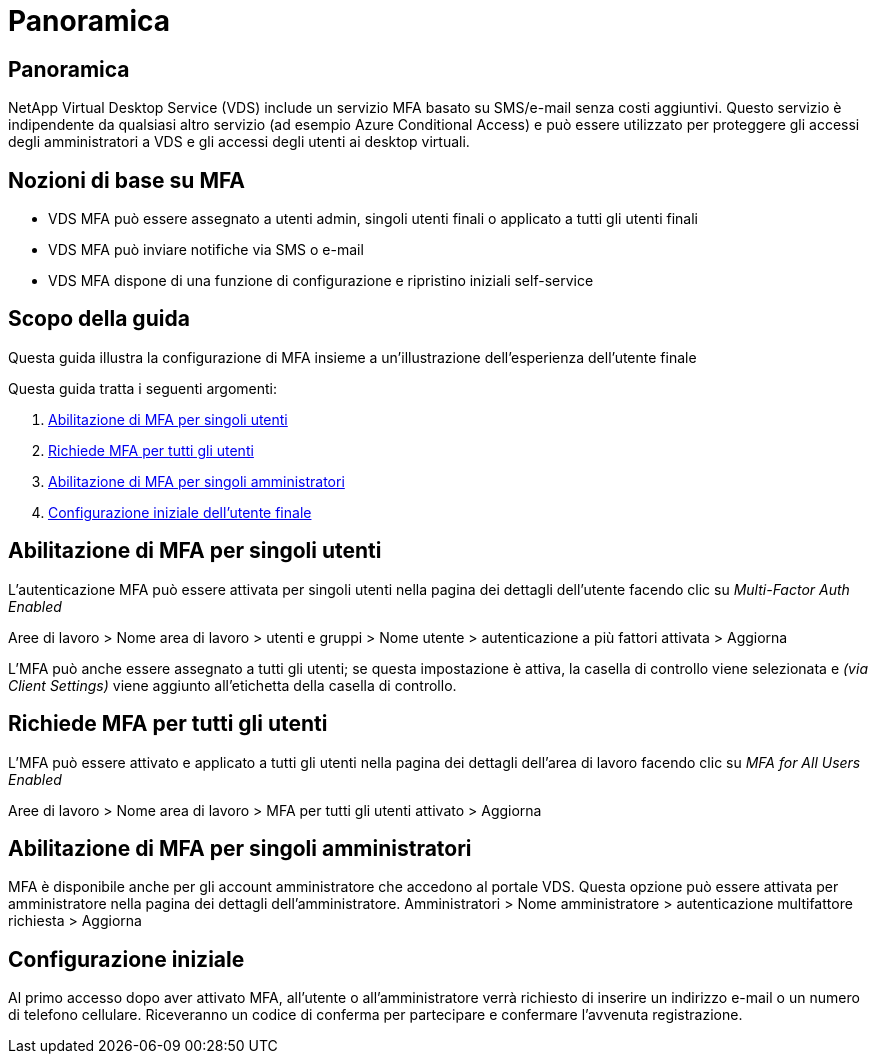 = Panoramica
:allow-uri-read: 




== Panoramica

NetApp Virtual Desktop Service (VDS) include un servizio MFA basato su SMS/e-mail senza costi aggiuntivi. Questo servizio è indipendente da qualsiasi altro servizio (ad esempio Azure Conditional Access) e può essere utilizzato per proteggere gli accessi degli amministratori a VDS e gli accessi degli utenti ai desktop virtuali.



== Nozioni di base su MFA

* VDS MFA può essere assegnato a utenti admin, singoli utenti finali o applicato a tutti gli utenti finali
* VDS MFA può inviare notifiche via SMS o e-mail
* VDS MFA dispone di una funzione di configurazione e ripristino iniziali self-service




== Scopo della guida

Questa guida illustra la configurazione di MFA insieme a un'illustrazione dell'esperienza dell'utente finale

.Questa guida tratta i seguenti argomenti:
. <<Abilitazione di MFA per singoli utenti,Abilitazione di MFA per singoli utenti>>
. <<Richiede MFA per tutti gli utenti,Richiede MFA per tutti gli utenti>>
. <<Enabling MFA for Individual Administrators ,Abilitazione di MFA per singoli amministratori>>
. <<Configurazione iniziale dell'utente finale,Configurazione iniziale dell'utente finale>>




== Abilitazione di MFA per singoli utenti

L'autenticazione MFA può essere attivata per singoli utenti nella pagina dei dettagli dell'utente facendo clic su _Multi-Factor Auth Enabled_

Aree di lavoro > Nome area di lavoro > utenti e gruppi > Nome utente > autenticazione a più fattori attivata > Aggiorna

L'MFA può anche essere assegnato a tutti gli utenti; se questa impostazione è attiva, la casella di controllo viene selezionata e _(via Client Settings)_ viene aggiunto all'etichetta della casella di controllo.



== Richiede MFA per tutti gli utenti

L'MFA può essere attivato e applicato a tutti gli utenti nella pagina dei dettagli dell'area di lavoro facendo clic su _MFA for All Users Enabled_

Aree di lavoro > Nome area di lavoro > MFA per tutti gli utenti attivato > Aggiorna



== Abilitazione di MFA per singoli amministratori

MFA è disponibile anche per gli account amministratore che accedono al portale VDS. Questa opzione può essere attivata per amministratore nella pagina dei dettagli dell'amministratore. Amministratori > Nome amministratore > autenticazione multifattore richiesta > Aggiorna



== Configurazione iniziale

Al primo accesso dopo aver attivato MFA, all'utente o all'amministratore verrà richiesto di inserire un indirizzo e-mail o un numero di telefono cellulare. Riceveranno un codice di conferma per partecipare e confermare l'avvenuta registrazione.
